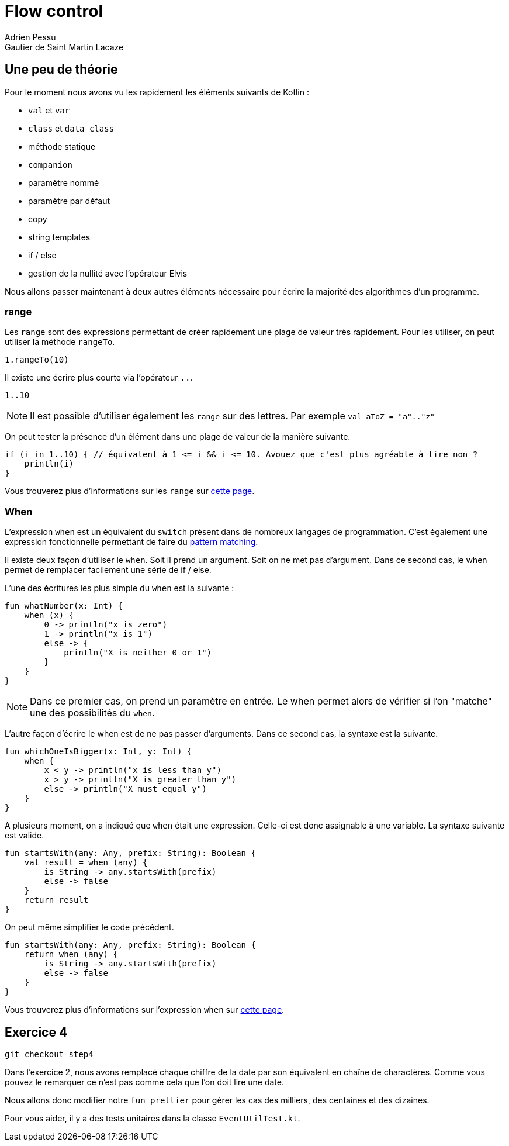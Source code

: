 = Flow control
Adrien Pessu
Gautier de Saint Martin Lacaze
ifndef::imagesdir[:imagesdir: ../images]
ifndef::sourcedir[:sourcedir: ../../main/kotlin]

== Une peu de théorie


Pour le moment nous avons vu les rapidement les éléments suivants de Kotlin :

* `val` et `var`
* `class` et `data class`
* méthode statique
* `companion`
* paramètre nommé
* paramètre par défaut
* copy
* string templates
* if / else
* gestion de la nullité avec l'opérateur Elvis

Nous allons passer maintenant à deux autres éléments nécessaire pour écrire la majorité des algorithmes d'un programme.

=== range

Les `range` sont des expressions permettant de créer rapidement une plage de valeur très rapidement.
Pour les utiliser, on peut utiliser la méthode `rangeTo`.

[source, kotlin]
----
1.rangeTo(10)
----

Il existe une écrire plus courte via l'opérateur `..`.

[source, kotlin]
----
1..10
----

NOTE: Il est possible d'utiliser également les `range` sur des lettres.
Par exemple `val aToZ = "a".."z"`


On peut tester la présence d'un élément dans une plage de valeur de la manière suivante.

[source, kotlin]
----
if (i in 1..10) { // équivalent à 1 <= i && i <= 10. Avouez que c'est plus agréable à lire non ?
    println(i)
}
----


Vous trouverez plus d'informations sur les `range` sur https://kotlinlang.org/docs/reference/ranges.html#ranges[cette page].


=== When

L'expression `when` est un équivalent du `switch` présent dans de nombreux langages de programmation.
C'est également une expression fonctionnelle permettant de faire du https://en.wikipedia.org/wiki/Pattern_matching[pattern matching].


Il existe deux façon d'utiliser le `when`.
Soit il prend un argument.
Soit on ne met pas d'argument.
Dans ce second cas, le when permet de remplacer facilement une série de if / else.

L'une des écritures les plus simple du `when` est la suivante :

[source, kotlin]
----
fun whatNumber(x: Int) {
    when (x) {
        0 -> println("x is zero")
        1 -> println("x is 1")
        else -> {
            println("X is neither 0 or 1")
        }
    }
}
----

NOTE: Dans ce premier cas, on prend un paramètre en entrée.
Le when permet alors de vérifier si l'on "matche" une des possibilités du `when`.

L'autre façon d'écrire le when est de ne pas passer d'arguments.
Dans ce second cas, la syntaxe est la suivante.

[source, kotlin]
----
fun whichOneIsBigger(x: Int, y: Int) {
    when {
        x < y -> println("x is less than y")
        x > y -> println("X is greater than y")
        else -> println("X must equal y")
    }
}
----

A plusieurs moment, on a indiqué que `when` était une expression.
Celle-ci est donc assignable à une variable.
La syntaxe suivante est valide.

[source, kotlin]
----
fun startsWith(any: Any, prefix: String): Boolean {
    val result = when (any) {
        is String -> any.startsWith(prefix)
        else -> false
    }
    return result
}
----

On peut même simplifier le code précédent.

[source, kotlin]
----
fun startsWith(any: Any, prefix: String): Boolean {
    return when (any) {
        is String -> any.startsWith(prefix)
        else -> false
    }
}
----

Vous trouverez plus d'informations sur l'expression `when` sur https://kotlinlang.org/docs/reference/control-flow.html#when-expression[cette page].


== Exercice 4

[source]
----
git checkout step4
----

Dans l'exercice 2, nous avons remplacé chaque chiffre de la date par son équivalent en chaîne de charactères.
Comme vous pouvez le remarquer ce n'est pas comme cela que l'on doit lire une date.

Nous allons donc modifier notre `fun prettier` pour gérer les cas des milliers, des centaines et des dizaines.

Pour vous aider, il y a des tests unitaires dans la classe `EventUtilTest.kt`.
